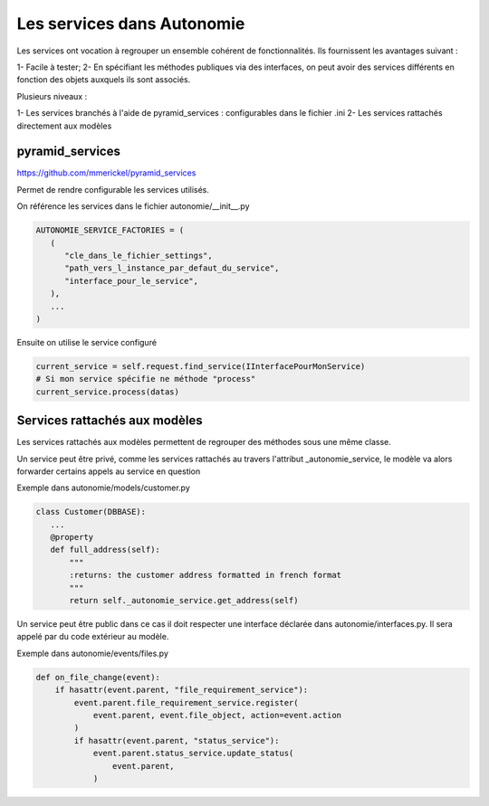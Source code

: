 Les services dans Autonomie
============================

Les services ont vocation à regrouper un ensemble cohérent de fonctionnalités.
Ils fournissent les avantages suivant :

1- Facile à tester;
2- En spécifiant les méthodes publiques via des interfaces, on peut avoir des
services différents en fonction des objets auxquels ils sont associés.

Plusieurs niveaux :

1- Les services branchés à l'aide de pyramid_services : configurables dans le
fichier .ini
2- Les services rattachés directement aux modèles


pyramid_services
-----------------

https://github.com/mmerickel/pyramid_services

Permet de rendre configurable les services utilisés.

On référence les services dans le fichier autonomie/__init__.py

.. code-block:: python

   AUTONOMIE_SERVICE_FACTORIES = (
      (
         "cle_dans_le_fichier_settings",
         "path_vers_l_instance_par_defaut_du_service",
         "interface_pour_le_service",
      ),
      ...
   )

Ensuite on utilise le service configuré

.. code-block:: python

   current_service = self.request.find_service(IInterfacePourMonService)
   # Si mon service spécifie ne méthode "process"
   current_service.process(datas)


Services rattachés aux modèles
-------------------------------

Les services rattachés aux modèles permettent de regrouper des méthodes sous
une même classe.

Un service peut être privé, comme les services rattachés au travers l'attribut
_autonomie_service, le modèle va alors forwarder certains appels au service en
question

Exemple dans autonomie/models/customer.py

.. code-block:: python

   class Customer(DBBASE):
      ...
      @property
      def full_address(self):
          """
          :returns: the customer address formatted in french format
          """
          return self._autonomie_service.get_address(self)


Un service peut être public dans ce cas il doit respecter une interface
déclarée dans autonomie/interfaces.py. Il sera appelé par du code extérieur au
modèle.

Exemple dans autonomie/events/files.py

.. code-block:: python

   def on_file_change(event):
       if hasattr(event.parent, "file_requirement_service"):
           event.parent.file_requirement_service.register(
               event.parent, event.file_object, action=event.action
           )
           if hasattr(event.parent, "status_service"):
               event.parent.status_service.update_status(
                   event.parent,
               )
